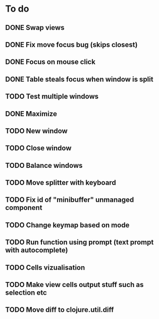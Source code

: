 * To do
** DONE Swap views
** DONE Fix move focus bug (skips closest)
** DONE Focus on mouse click
** DONE Table steals focus when window is split
** TODO Test multiple windows
** DONE Maximize
** TODO New window
** TODO Close window
** TODO Balance windows
** TODO Move splitter with keyboard
** TODO Fix id of "minibuffer" unmanaged component
** TODO Change keymap based on mode
** TODO Run function using prompt (text prompt with autocomplete)
** TODO Cells vizualisation
** TODO Make view cells output stuff such as selection etc
** TODO Move diff to clojure.util.diff

